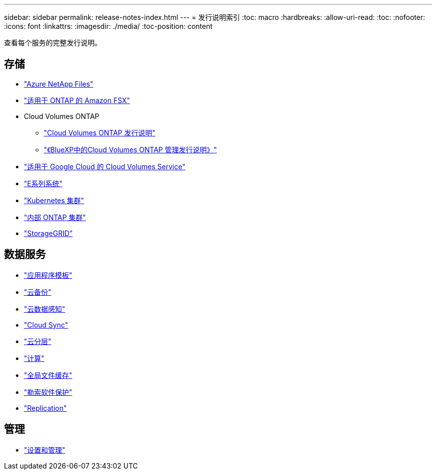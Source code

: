 ---
sidebar: sidebar 
permalink: release-notes-index.html 
---
= 发行说明索引
:toc: macro
:hardbreaks:
:allow-uri-read: 
:toc: 
:nofooter: 
:icons: font
:linkattrs: 
:imagesdir: ./media/
:toc-position: content


[role="lead"]
查看每个服务的完整发行说明。



== 存储

* https://docs.netapp.com/us-en/cloud-manager-azure-netapp-files/whats-new.html["Azure NetApp Files"^]
* https://docs.netapp.com/us-en/cloud-manager-fsx-ontap/whats-new.html["适用于 ONTAP 的 Amazon FSX"^]
* Cloud Volumes ONTAP
+
** https://docs.netapp.com/us-en/cloud-volumes-ontap-relnotes/index.html["Cloud Volumes ONTAP 发行说明"^]
** https://docs.netapp.com/us-en/cloud-manager-cloud-volumes-ontap/whats-new.html["《BlueXP中的Cloud Volumes ONTAP 管理发行说明》"^]


* https://docs.netapp.com/us-en/cloud-manager-cloud-volumes-service-gcp/whats-new.html["适用于 Google Cloud 的 Cloud Volumes Service"^]
* https://docs.netapp.com/us-en/cloud-manager-e-series/whats-new.html["E系列系统"^]
* https://docs.netapp.com/us-en/cloud-manager-kubernetes/whats-new.html["Kubernetes 集群"^]
* https://docs.netapp.com/us-en/cloud-manager-ontap-onprem/whats-new.html["内部 ONTAP 集群"^]
* https://docs.netapp.com/us-en/cloud-manager-storagegrid/whats-new.html["StorageGRID"^]




== 数据服务

* https://docs.netapp.com/us-en/cloud-manager-app-template/whats-new.html["应用程序模板"^]
* https://docs.netapp.com/us-en/cloud-manager-backup-restore/whats-new.html["云备份"^]
* https://docs.netapp.com/us-en/cloud-manager-data-sense/whats-new.html["云数据感知"^]
* https://docs.netapp.com/us-en/cloud-manager-sync/whats-new.html["Cloud Sync"^]
* https://docs.netapp.com/us-en/cloud-manager-tiering/whats-new.html["云分层"^]
* https://docs.netapp.com/us-en/cloud-manager-compute/whats-new.html["计算"^]
* https://docs.netapp.com/us-en/cloud-manager-file-cache/whats-new.html["全局文件缓存"^]
* https://docs.netapp.com/us-en/cloud-manager-ransomware/whats-new.html["勒索软件保护"^]
* https://docs.netapp.com/us-en/cloud-manager-replication/whats-new.html["Replication"^]




== 管理

* https://docs.netapp.com/us-en/cloud-manager-setup-admin/whats-new.html["设置和管理"^]

